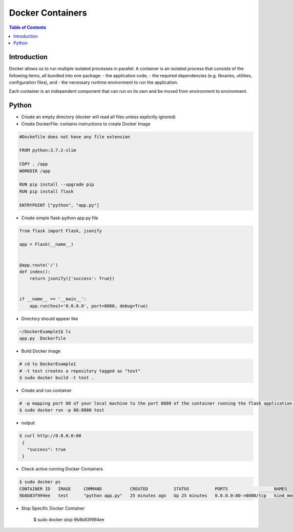 .. meta::
    :description lang=en: Docker
    :keywords: Python, Python3, Docker, Containers, Flask

====================
Docker Containers
====================

.. contents:: Table of Contents
    :backlinks: none

Introduction
--------------

Docker allows us to run multiple isolated processes in parallel. A container is an isolated process that consists of the following items, all bundled into one package:
- the application code,
- the required dependencies (e.g. libraries, utilities, configuration files), and
- the necessary runtime environment to run the application.

Each container is an independent component that can run on its own and be moved from environment to environment.

Python
--------

- Create an empty directory (docker will read all files unless explicitly ignored)

- Create DockerFile: contains instructions to create Docker Image

.. code-block:: bash

    #Dockefile does not have any file extension

    FROM python:3.7.2-slim

    COPY . /app
    WORKDIR /app

    RUN pip install --upgrade pip
    RUN pip install flask

    ENTRYPOINT ["python", "app.py"]

- Create simple flask-python app.py file

.. code-block:: python

    from flask import Flask, jsonify

    app = Flask(__name__)


    @app.route('/')
    def index():
        return jsonify({'success': True})


    if __name__ == '__main__':
        app.run(host='0.0.0.0', port=8080, debug=True)


- Directory should appear like

.. code-block:: bash

    ~/DockerExample1$ ls
    app.py  Dockerfile

- Build Docker image

.. code-block:: bash

    # cd to DockerExample1
    # -t test creates a repository tagged as "test"
    $ sudo docker build -t test .

- Create and run container

.. code-block:: bash

    # -p mapping port 80 of your local machine to the port 8080 of the container running the flask application.
    $ sudo docker run -p 80:8080 test

- output:

.. code-block:: bash

   $ curl http://0.0.0.0:80
    {
      "success": true
    }

- Check active running Docker Containers

.. code-block:: bash

    $ sudo docker ps
    CONTAINER ID   IMAGE     COMMAND           CREATED          STATUS          PORTS                  NAMES
    9b8b83f994ee   test      "python app.py"   25 minutes ago   Up 25 minutes   0.0.0.0:80->8080/tcp   kind_mendel

- Stop Specific Docker Container

    $ sudo docker stop 9b8b83f994ee
